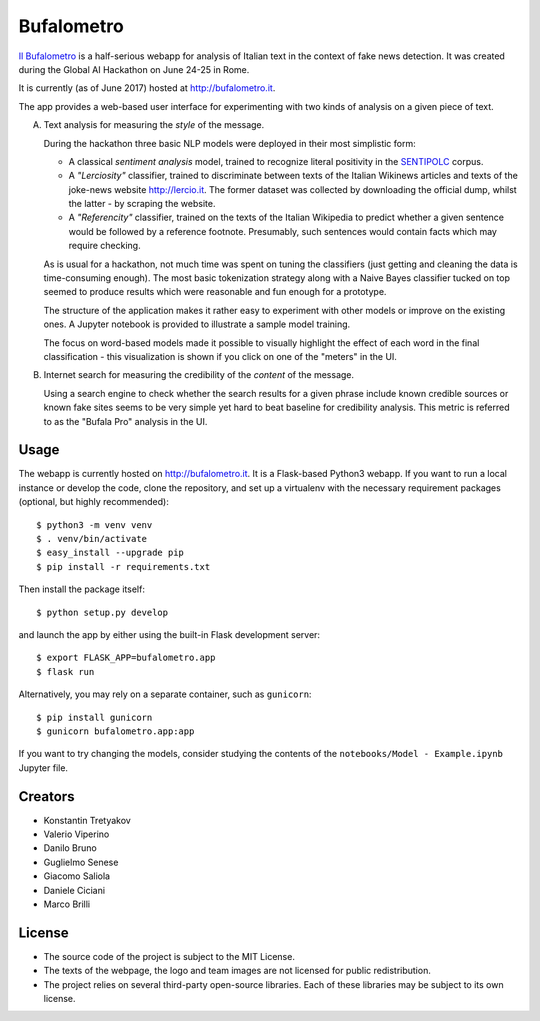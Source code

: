 ===========
Bufalometro
===========

`Il Bufalometro <http://bufalometro.it>`_ is a half-serious webapp for analysis of Italian text in the context of fake news detection. It was created during the Global AI Hackathon on June 24-25 in Rome.

It is currently (as of June 2017) hosted at http://bufalometro.it.

The app provides a web-based user interface for experimenting with two kinds of analysis on a given piece of text.

A. Text analysis for measuring the *style* of the message. 

   During the hackathon three basic NLP models were deployed in their most simplistic form:
   
   - A classical *sentiment analysis* model, trained to recognize literal positivity in the `SENTIPOLC <http://www.di.unito.it/~tutreeb/sentipolc-evalita16/>`_ corpus.
   - A *"Lerciosity"* classifier, trained to discriminate between texts of the Italian Wikinews articles and texts of the joke-news website http://lercio.it. The former dataset was collected by downloading the official dump, whilst the latter - by scraping the website.
   - A *"Referencity"* classifier, trained on the texts of the Italian Wikipedia to predict whether a given sentence would be followed by a reference footnote. Presumably, such sentences would contain facts which may require checking.

   As is usual for a hackathon, not much time was spent on tuning the classifiers (just getting and cleaning the data is time-consuming enough). The most basic tokenization strategy along with a Naive Bayes classifier tucked on top seemed to produce results which were reasonable and fun enough for a prototype. 

   The structure of the application makes it rather easy to experiment with other models or improve on the existing ones. A Jupyter notebook is provided to illustrate a sample model training.

   The focus on word-based models made it possible to visually highlight the effect of each word in the final classification - this visualization is shown if you click on one of the "meters" in the UI.

B. Internet search for measuring the credibility of the *content* of the message.

   Using a search engine to check whether the 
   search results for a given phrase include known credible sources or known fake sites seems to be very simple 
   yet hard to beat baseline for credibility analysis. This metric is referred to as the "Bufala Pro" analysis 
   in the UI.

Usage
-----
The webapp is currently hosted on http://bufalometro.it. It is a Flask-based Python3 webapp.
If you want to run a local instance or develop the code, clone the repository, and set up a virtualenv with the 
necessary requirement packages (optional, but highly recommended)::

   $ python3 -m venv venv
   $ . venv/bin/activate
   $ easy_install --upgrade pip
   $ pip install -r requirements.txt

Then install the package itself::

   $ python setup.py develop

and launch the app by either using the built-in Flask development server::

   $ export FLASK_APP=bufalometro.app
   $ flask run

Alternatively, you may rely on a separate container, such as ``gunicorn``::

   $ pip install gunicorn
   $ gunicorn bufalometro.app:app

If you want to try changing the models, consider studying the contents of the ``notebooks/Model - Example.ipynb`` Jupyter file.

Creators
--------
- Konstantin Tretyakov
- Valerio Viperino
- Danilo Bruno
- Guglielmo Senese
- Giacomo Saliola
- Daniele Ciciani
- Marco Brilli

License
-------
- The source code of the project is subject to the MIT License.
- The texts of the webpage, the logo and team images are not licensed for public redistribution.
- The project relies on several third-party open-source libraries. 
  Each of these libraries may be subject to its own license.
